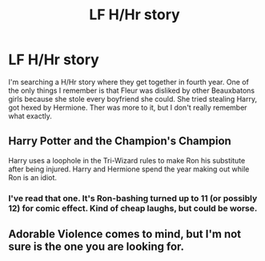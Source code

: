 #+TITLE: LF H/Hr story

* LF H/Hr story
:PROPERTIES:
:Author: ameuns
:Score: 9
:DateUnix: 1544430893.0
:DateShort: 2018-Dec-10
:FlairText: Request
:END:
I'm searching a H/Hr story where they get together in fourth year. One of the only things I remember is that Fleur was disliked by other Beauxbatons girls because she stole every boyfriend she could. She tried stealing Harry, got hexed by Hermione. Ther was more to it, but I don't really remember what exactly.


** Harry Potter and the Champion's Champion

Harry uses a loophole in the Tri-Wizard rules to make Ron his substitute after being injured. Harry and Hermione spend the year making out while Ron is an idiot.
:PROPERTIES:
:Author: streakermaximus
:Score: 6
:DateUnix: 1544433013.0
:DateShort: 2018-Dec-10
:END:

*** I've read that one. It's Ron-bashing turned up to 11 (or possibly 12) for comic effect. Kind of cheap laughs, but could be worse.
:PROPERTIES:
:Author: thrawnca
:Score: 1
:DateUnix: 1544447103.0
:DateShort: 2018-Dec-10
:END:


** Adorable Violence comes to mind, but I'm not sure is the one you are looking for.
:PROPERTIES:
:Author: TACTICAL-POTATO
:Score: 2
:DateUnix: 1544436628.0
:DateShort: 2018-Dec-10
:END:
